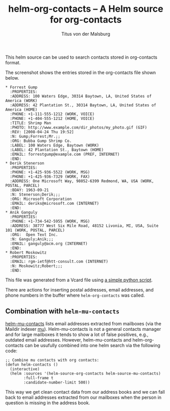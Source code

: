 #+TITLE: helm-org-contacts – A Helm source for org-contacts
#+AUTHOR: Titus von der Malsburg
#+EMAIL: malsburg@posteo.de

This helm source can be used to search contacts stored in org-contacts format.

[[file:screenshot.png]]

The screenshot shows the entries stored in the org-contacts file shown below.

#+BEGIN_SRC
* Forrest Gump
  :PROPERTIES:
  :ADDRESS: 100 Waters Edge, 30314 Baytown, LA, United States of America (WORK)
  :ADDRESS: 42 Plantation St., 30314 Baytown, LA, United States of America (HOME)
  :PHONE: +1-111-555-1212 (WORK, VOICE)
  :PHONE: +1-404-555-1212 (HOME, VOICE)
  :TITLE: Shrimp Man
  :PHOTO: http://www.example.com/dir_photos/my_photo.gif (GIF)
  :REV: [2008-04-24 Thu 19:52]
  :N: Gump;Forrest;Mr.;;
  :ORG: Bubba Gump Shrimp Co.
  :LABEL: 100 Waters Edge, Baytown (WORK)
  :LABEL: 42 Plantation St., Baytown (HOME)
  :EMAIL: forrestgump@example.com (PREF, INTERNET)
  :END:
* Derik Stenerson
  :PROPERTIES:
  :PHONE: +1-425-936-5522 (WORK, MSG)
  :PHONE: +1-425-936-7329 (WORK, FAX)
  :ADDRESS: One Microsoft Way, 98052-6399 Redmond, WA, USA (WORK, POSTAL, PARCEL)
  :BDAY: 1963-09-21
  :N: Stenerson;Derik;;;
  :ORG: Microsoft Corporation
  :EMAIL: deriks@microsoft.com (INTERNET)
  :END:
* Anik Ganguly
  :PROPERTIES:
  :PHONE: +1-734-542-5955 (WORK, MSG)
  :ADDRESS: 38777 West Six Mile Road, 48152 Livonia, MI, USA, Suite 101 (WORK, POSTAL, PARCEL)
  :ORG:  Open Text Inc.
  :N: Ganguly;Anik;;;
  :EMAIL: ganguly@acm.org (INTERNET)
  :END:
* Robert Moskowitz
  :PROPERTIES:
  :EMAIL: rgm-ietf@htt-consult.com (INTERNET)
  :N: Moskowitz;Robert;;;
  :END:
#+END_SRC

This file was generated from a Vcard file using [[https://gist.github.com/tmalsburg/9747104][a simple python script]].

There are actions for inserting postal addresses, email addresses, and phone numbers in the buffer where ~helm-org-contacts~ was called.

** Combination with ~helm-mu-contacts~
[[https://github.com/emacs-helm/helm-mu][helm-mu-contacts]] lists email addresses extracted from mailboxes (via the Maildir indexer [[https://github.com/djcb/mu][mu]]).  Helm-mu-contacts is not a general contacts manager and for large mailboxes it tends to show a lot of false positives, e.g., outdated email addresses.  However, helm-mu-contacts and helm-org-contacts can be usufully combined into one helm search via the following code:

#+BEGIN_SRC elisp
;; Combine mu contacts with org contacts:
(defun helm-contacts ()
  (interactive)
  (helm :sources '(helm-source-org-contacts helm-source-mu-contacts)
        :full-frame t
        :candidate-number-limit 500))
#+END_SRC

This way we get clean contact data from our address books and we can fall back to email addresses extracted from our mailboxes when the person in question is missing in the address book.

